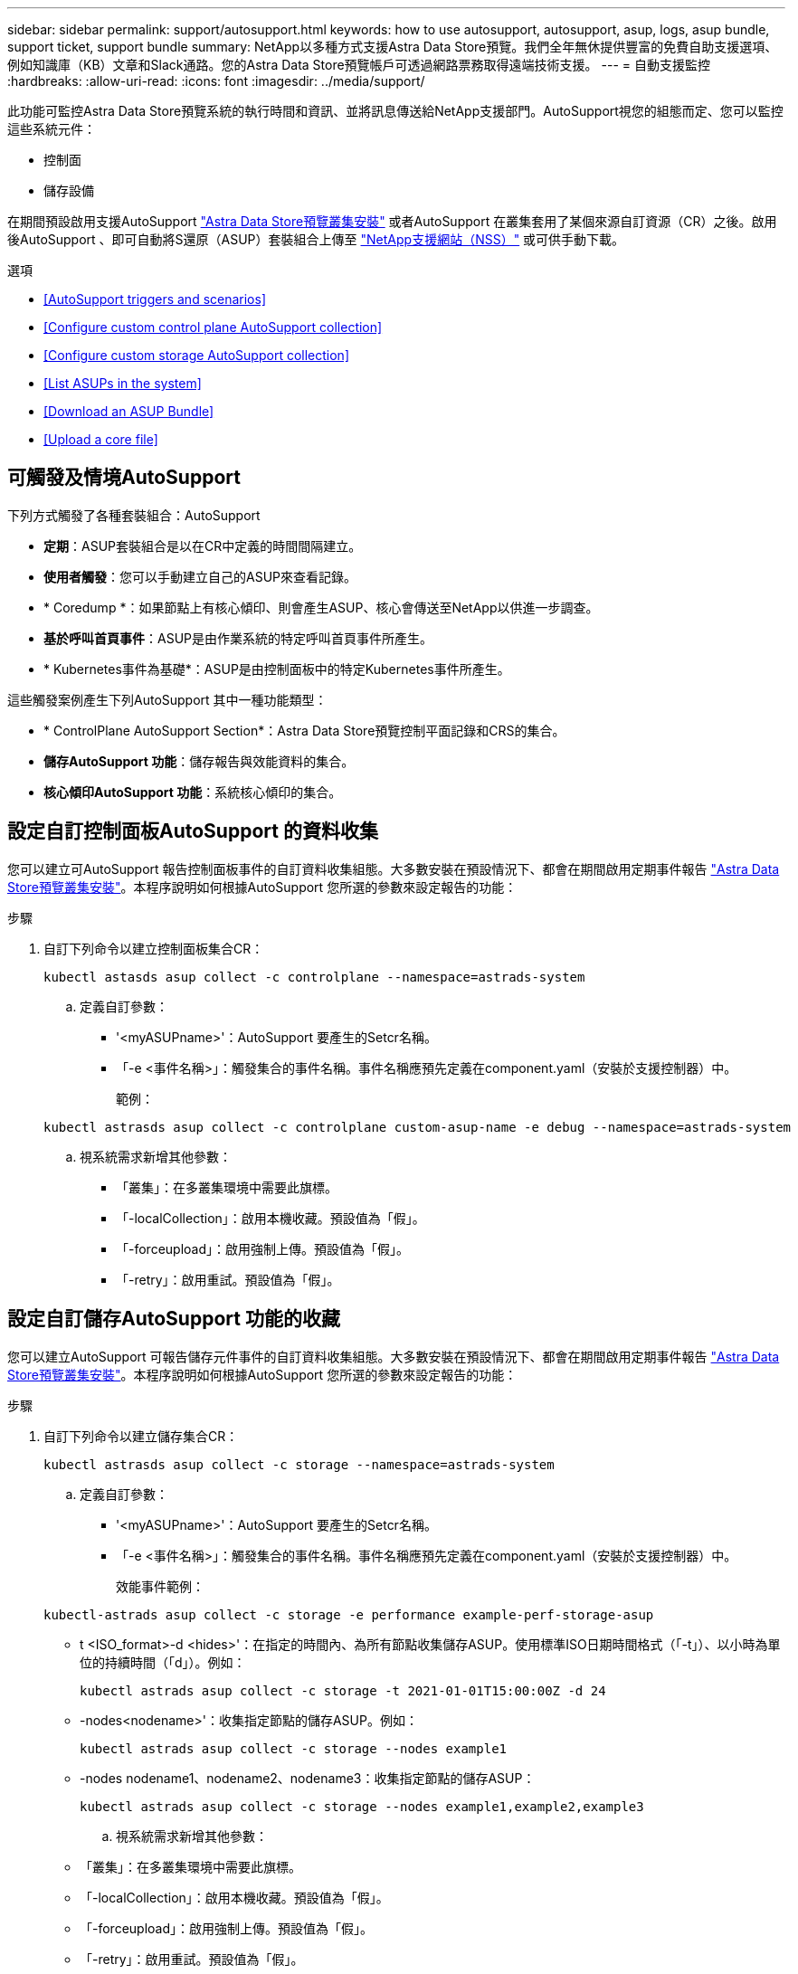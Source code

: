 ---
sidebar: sidebar 
permalink: support/autosupport.html 
keywords: how to use autosupport, autosupport, asup, logs, asup bundle, support ticket, support bundle 
summary: NetApp以多種方式支援Astra Data Store預覽。我們全年無休提供豐富的免費自助支援選項、例如知識庫（KB）文章和Slack通路。您的Astra Data Store預覽帳戶可透過網路票務取得遠端技術支援。 
---
= 自動支援監控
:hardbreaks:
:allow-uri-read: 
:icons: font
:imagesdir: ../media/support/


此功能可監控Astra Data Store預覽系統的執行時間和資訊、並將訊息傳送給NetApp支援部門。AutoSupport視您的組態而定、您可以監控這些系統元件：

* 控制面
* 儲存設備


在期間預設啟用支援AutoSupport link:../get-started/install-ads.html#install-the-astra-data-store-cluster["Astra Data Store預覽叢集安裝"] 或者AutoSupport 在叢集套用了某個來源自訂資源（CR）之後。啟用後AutoSupport 、即可自動將S還原（ASUP）套裝組合上傳至 https://mysupport.netapp.com/site/["NetApp支援網站（NSS）"^] 或可供手動下載。

.選項
* <<AutoSupport triggers and scenarios>>
* <<Configure custom control plane AutoSupport collection>>
* <<Configure custom storage AutoSupport collection>>
* <<List ASUPs in the system>>
* <<Download an ASUP Bundle>>
* <<Upload a core file>>




== 可觸發及情境AutoSupport

下列方式觸發了各種套裝組合：AutoSupport

* *定期*：ASUP套裝組合是以在CR中定義的時間間隔建立。
* *使用者觸發*：您可以手動建立自己的ASUP來查看記錄。
* * Coredump *：如果節點上有核心傾印、則會產生ASUP、核心會傳送至NetApp以供進一步調查。
* *基於呼叫首頁事件*：ASUP是由作業系統的特定呼叫首頁事件所產生。
* * Kubernetes事件為基礎*：ASUP是由控制面板中的特定Kubernetes事件所產生。


這些觸發案例產生下列AutoSupport 其中一種功能類型：

* * ControlPlane AutoSupport Section*：Astra Data Store預覽控制平面記錄和CRS的集合。
* *儲存AutoSupport 功能*：儲存報告與效能資料的集合。
* *核心傾印AutoSupport 功能*：系統核心傾印的集合。




== 設定自訂控制面板AutoSupport 的資料收集

您可以建立可AutoSupport 報告控制面板事件的自訂資料收集組態。大多數安裝在預設情況下、都會在期間啟用定期事件報告 link:../get-started/install-ads.html#install-the-astra-data-store-cluster["Astra Data Store預覽叢集安裝"]。本程序說明如何根據AutoSupport 您所選的參數來設定報告的功能：

.步驟
. 自訂下列命令以建立控制面板集合CR：
+
[listing]
----
kubectl astasds asup collect -c controlplane --namespace=astrads-system
----
+
.. 定義自訂參數：
+
*** '<myASUPname>'：AutoSupport 要產生的Setcr名稱。
*** 「-e <事件名稱>」：觸發集合的事件名稱。事件名稱應預先定義在component.yaml（安裝於支援控制器）中。
+
範例：

+
[listing]
----
kubectl astrasds asup collect -c controlplane custom-asup-name -e debug --namespace=astrads-system
----


.. 視系統需求新增其他參數：
+
*** 「叢集」：在多叢集環境中需要此旗標。
*** 「-localCollection」：啟用本機收藏。預設值為「假」。
*** 「-forceupload」：啟用強制上傳。預設值為「假」。
*** 「-retry」：啟用重試。預設值為「假」。








== 設定自訂儲存AutoSupport 功能的收藏

您可以建立AutoSupport 可報告儲存元件事件的自訂資料收集組態。大多數安裝在預設情況下、都會在期間啟用定期事件報告 link:../get-started/install-ads.html#install-the-astra-data-store-cluster["Astra Data Store預覽叢集安裝"]。本程序說明如何根據AutoSupport 您所選的參數來設定報告的功能：

.步驟
. 自訂下列命令以建立儲存集合CR：
+
[listing]
----
kubectl astrasds asup collect -c storage --namespace=astrads-system
----
+
.. 定義自訂參數：
+
*** '<myASUPname>'：AutoSupport 要產生的Setcr名稱。
*** 「-e <事件名稱>」：觸發集合的事件名稱。事件名稱應預先定義在component.yaml（安裝於支援控制器）中。
+
效能事件範例：

+
[listing]
----
kubectl-astrads asup collect -c storage -e performance example-perf-storage-asup
----
*** t <ISO_format>-d <hides>'：在指定的時間內、為所有節點收集儲存ASUP。使用標準ISO日期時間格式（「-t」）、以小時為單位的持續時間（「d」）。例如：
+
[listing]
----
kubectl astrads asup collect -c storage -t 2021-01-01T15:00:00Z -d 24
----
*** -nodes<nodename>'：收集指定節點的儲存ASUP。例如：
+
[listing]
----
kubectl astrads asup collect -c storage --nodes example1
----
*** -nodes nodename1、nodename2、nodename3：收集指定節點的儲存ASUP：
+
[listing]
----
kubectl astrads asup collect -c storage --nodes example1,example2,example3
----


.. 視系統需求新增其他參數：
+
*** 「叢集」：在多叢集環境中需要此旗標。
*** 「-localCollection」：啟用本機收藏。預設值為「假」。
*** 「-forceupload」：啟用強制上傳。預設值為「假」。
*** 「-retry」：啟用重試。預設值為「假」。








== 列出系統中的ASUP

使用下列命令、依名稱列出系統中的ASUP：

[listing]
----
kubectl astrasds asup list --namespace=astrads-system
----
回應範例：

[listing]
----
NAMESPACE      NAME                                  SEQUENCE NUMBER EVENT                      SIZE  STATE       LOCAL COLLECTION
astrads-system  storage-callhome.reboot.unknown-...  1               callhome.reboot.unknown    0     uploaded    astrads-ds-support-tdl2h:
astrads-system  storage-callhome.reboot.unknown-...  2               callhome.reboot.unknown    0     uploaded    astrads-ds-support-xx6n8:
astrads-system  storage-callhome.reboot.unknown-...  3               callhome.reboot.unknown    0     uploaded    astrads-ds-support-qghnx:
----


== 下載ASUP產品組合

您可以使用此命令下載本機收集的ASUP套裝組合。使用「-o」指定目前工作目錄以外的位置：

[listing]
----
./kubectl-astrasds asup download <ASUP_bundle_name> -o <location>
----


== 上傳核心檔案

如果服務當機、AutoSupport 系統會在當機時建立一個包含相關記憶體內容的資訊（ASUP）訊息（稱為核心檔案）。Astra Data Store Preview會自動將ASUP訊息上傳至NetApp Support、但您需要手動上傳核心檔案、使其與ASUP訊息相關聯。

.步驟
. 使用下列「kubecll」命令來檢視ASUP訊息：
+
[listing]
----
kubectl astrasds asup list --namespace=astrads-system
----
+
您應該會看到類似下列的輸出：

+
[listing]
----
NAMESPACE       NAME                      SEQUENCE NUMBER  EVENT     SIZE       STATE       LOCAL COLLECTION

astrads-system  storage-coredump-2021...  1                coredump  197848373  compressed  astrads-ds-support-sxxn7:/var/...
----
. 使用下列「kubecll」命令、從ASUP訊息下載核心檔案。使用「-o'」選項來指定下載檔案的目的地目錄。
+
[listing]
----
kubectl astrads asup download storage-coredump-20211216t140851311961680 -o <absolute_path_to_destination_directory>
----
+

NOTE: 在極少數情況下、您可能無法下載核心檔案、因為其他核心檔案已經取代。發生這種情況時、命令會傳回「無法stat：無此類檔案或目錄」錯誤。如果看到此錯誤、您可以 link:get-help-ads.html["取得協助"]。

. 開啟網頁瀏覽器並瀏覽至 https://upload.netapp.com/sg["NetApp驗證檔案上傳工具"^]、如果您尚未登入、請輸入您的NetApp支援認證資料。
. 選取「*我沒有個案編號*」核取方塊。
. 在*最近的地區*功能表中、選取最靠近您的區域。
. 選取*上傳*按鈕。
. 瀏覽並選取您先前下載的核心檔案。
+
隨即開始上傳。上傳完成時、會出現一則成功訊息。



[discrete]
== 如需詳細資訊、請參閱

* https://kb.netapp.com/Advice_and_Troubleshooting/Miscellaneous/How_to_upload_a_file_to_NetApp["如何將檔案上傳至NetApp（需要登入）"^]

